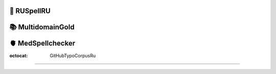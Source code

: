 📕 RUSpellRU
-------------------


📚 MultidomainGold
-------------------


🫀 MedSpellchecker
-------------------


:octocat: GitHubTypoCorpusRu
-------------------
